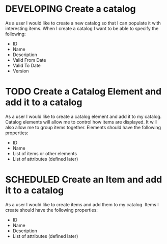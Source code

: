 #+STARTUP: hidestars indent
#+TODO: TODO SCHEDULED DEVELOPING | FINISHED GRAVEYARD
* DEVELOPING Create a catalog
As a user I would like to create a new catalog so that I can populate
it with interesting items.  When I create a catalog I want to be able
to specify the following:
+ ID
+ Name
+ Description
+ Valid From Date
+ Valid To Date
+ Version
* TODO Create a Catalog Element and add it to a catalog
As a user I would like to create a catalog element and add it to my catalog.
Catalog elements will allow me to control how items are displayed.  It will
also allow me to group items together.  Elements should have the following properties:
+ ID
+ Name
+ List of items or other elements
+ List of attributes (defined later)
* SCHEDULED Create an Item and add it to a catalog
As a user I would like to create items and add them to my catalog.
Items I create should have the following properties:
+ ID
+ Name
+ Description
+ List of attributes (defined later)

